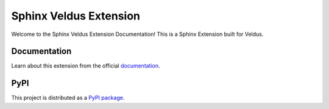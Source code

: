 Sphinx Veldus Extension
=======================

Welcome to the Sphinx Veldus Extension Documentation!
This is a Sphinx Extension built for Veldus.

Documentation
-------------

Learn about this extension from the official `documentation <https://sphinx-veldus-ext.netlify.app/>`_.

.. _documentation: https://sphinx-veldus-ext.netlify.app/

PyPI
----

This project is distributed as a `PyPI package <https://pypi.org/project/sphinx-veldus-ext/>`_.

.. _PyPI package: https://pypi.org/project/sphinx-veldus-ext/